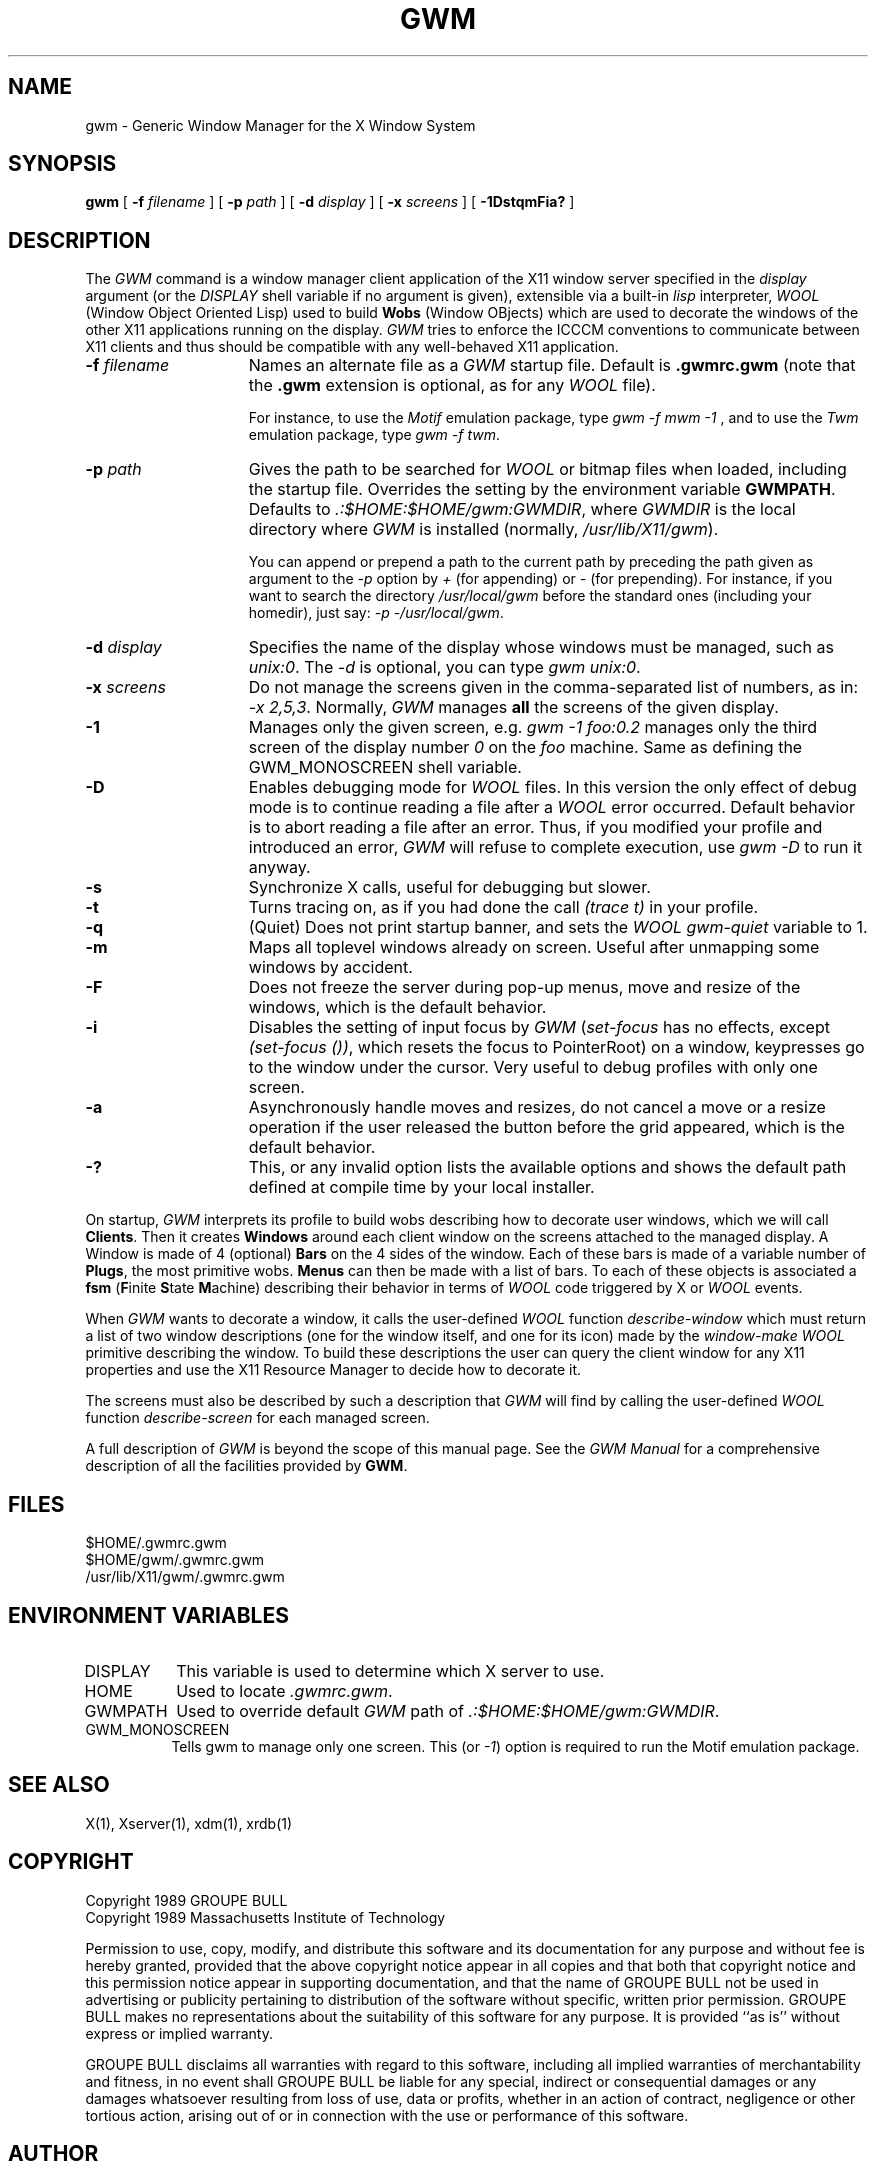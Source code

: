 .TH GWM 1 "Release 4" "X Version 11"
.SH NAME
gwm \- Generic Window Manager for the X Window System
.SH SYNOPSIS
.B gwm
[
.BI \-f " filename"
]
[
.BI \-p " path"
]
[
.BI \-d " display"
]
[
.BI \-x " screens"
]
[
.B \-1DstqmFia?
]
.SH DESCRIPTION
The
.I GWM
command is a window manager client application of the X11 window
server specified in the
.I display
argument (or the
.I DISPLAY
shell
variable if no argument is given), extensible via a built-in
.I lisp
interpreter,
.I WOOL
(Window Object Oriented Lisp) used to build
.B Wobs
(Window OBjects) which are used to decorate the windows of the other X11
applications running on the display.
.I GWM
tries to enforce the ICCCM conventions to communicate between X11 clients
and thus should be compatible with any well-behaved X11 application.
.TP 15
.BI \-f " filename"
Names an alternate file as a
.I GWM
startup file.
Default is
.B .gwmrc.gwm
(note that the
.B ".gwm"
extension is
optional, as for any
.I WOOL
file).
.IP
For instance, to use the
.I Motif
emulation package, type
.IR "gwm \-f mwm \-1"
, and to use the
.I Twm
emulation package, type
.IR "gwm \-f twm" .
.TP 15
.BI \-p " path"
Gives the path to be searched for
.I WOOL
or bitmap
files when loaded, including the startup file. Overrides the setting by the
environment variable
.BR GWMPATH .
Defaults to
.IR ".:$HOME:$HOME/gwm:GWMDIR" ,
where
.I GWMDIR
is the local directory
where
.I GWM
is installed (normally,
.IR /usr/lib/X11/gwm ).
.IP
You can append or prepend a path to the current path by preceding the path
given as argument to the 
.I "\-p"
option by
.I "+"
(for appending) or
.I "\-"
(for prepending). For instance, if you want to search the directory
.I "/usr/local/gwm"
before the standard ones (including your homedir),
just say:
.IR "\-p \-/usr/local/gwm" .
.TP 15
.BI \-d " display"
Specifies the name of the display whose windows must be
managed, such as
.IR "unix:0" .
The
.I "\-d"
is optional, you can type
.IR "gwm unix:0" .
.TP 15
.BI \-x " screens"
Do not manage the screens given in the comma-separated
list of numbers, as in:
.IR "\-x\ 2,5,3" .
Normally,
.I GWM
manages
.B all
the screens of the given display.
.TP 15
.B \-1
Manages only the given screen, e.g.
.I "gwm \-1 foo:0.2"
manages
only the third screen of the display number
.I "0"
on the
.I "foo"
machine. Same as defining the GWM\_MONOSCREEN shell variable.
.TP 15
.B \-D
Enables debugging mode for
.I WOOL
files. In this version the only
effect of debug mode is to continue reading a file after a
.I WOOL
error occurred. Default behavior is to abort reading a file after an error.
Thus, if you modified your profile and introduced an error,
.I GWM
will
refuse to complete execution, use
.I "gwm \-D"
to run it anyway.
.TP 15
.B \-s
Synchronize X calls, useful for debugging but slower.
.TP 15
.B \-t
Turns tracing on, as if you had done the call
.I "(trace t)"
in
your profile.
.TP 15
.B \-q
(Quiet) Does not print startup banner, and sets the
.I WOOL
.I "gwm-quiet"
variable to 1.
.TP 15
.B \-m
Maps all toplevel windows already on screen. Useful after
unmapping some windows by accident.
.TP 15
.B \-F
Does not freeze the server during pop-up menus, move and resize of
the windows, which is the default behavior.
.TP 15
.B \-i
Disables the setting of input focus by
.I GWM
.RI ( "set-focus"
has no effects, except
.IR "(set-focus ())" ,
which resets the focus to
PointerRoot) on a window, keypresses go to the window under the cursor. Very
useful to debug profiles with only one screen.
.TP 15
.B \-a
Asynchronously handle moves and resizes, do not cancel a
move or a resize operation if the user released the button before the grid
appeared, which is the default behavior.
.TP 15
.B \-?
This, or any invalid option lists the available options and shows the
default path defined at compile time by your local installer.
.LP
On startup,
.I GWM
interprets its profile to build wobs describing how to
decorate user windows, which we will call
.BR Clients .
Then it creates
.B Windows
around each client window on the screens attached to the
managed display. A Window is made of 4 (optional)
.B Bars
on the 4 sides of the window.  Each of these bars is made of a variable
number of
.BR Plugs ,
the most primitive wobs.
.B Menus
can then be
made with a list of bars. To each of these objects is associated a
.B fsm
(\fBF\fPinite \fBS\fPtate \fBM\fPachine) describing their behavior
in terms of
.I WOOL
code triggered by X or
.I WOOL
events.
.LP
When
.I GWM
wants to decorate a window, it calls the user-defined
.I WOOL
function
.I "describe-window"
which must return a list of two window
descriptions (one for the window itself, and one for its icon) made by the
.I "window-make"
.I WOOL
primitive describing the window. To build these
descriptions the user can query the client window for any X11 properties and
use the X11 Resource Manager to decide how to decorate it.
.LP
The screens must also be described by such a description that
.I GWM
will find
by calling the user-defined
.I WOOL
function
.I "describe-screen"
for each
managed screen.
.LP
A full description of
.I GWM
is beyond the scope of this manual page.  See the
.I "GWM Manual"
for a comprehensive description of all the facilities provided by
.BR GWM .
.SH FILES
.nf
 $HOME/.gwmrc.gwm
 $HOME/gwm/.gwmrc.gwm
 /usr/lib/X11/gwm/.gwmrc.gwm
.fi
.SH "ENVIRONMENT VARIABLES"
.IP "DISPLAY" 8
This variable is used to determine which X server to use.
.IP "HOME" 8
Used to locate
.IR .gwmrc.gwm .
.IP "GWMPATH" 8
Used to override default
.I GWM
path of
.IR ".:$HOME:$HOME/gwm:GWMDIR" .
.IP "GWM\_MONOSCREEN" 8
Tells gwm to manage only one screen. This (or 
.IR \-1 )
option is required to run the Motif emulation package.
.SH "SEE ALSO"
X(1), Xserver(1), xdm(1), xrdb(1)
.SH COPYRIGHT
.nf
Copyright 1989 GROUPE BULL
Copyright 1989 Massachusetts Institute of Technology
.fi
.LP
Permission to use, copy, modify, and distribute this software and its
documentation for any purpose and without fee is hereby granted, provided
that the above copyright notice appear in all copies and that both that
copyright notice and this permission notice appear in supporting
documentation, and that the name of GROUPE BULL not be used in advertising
or publicity pertaining to distribution of the software without specific,
written prior permission.  GROUPE BULL makes no representations about the
suitability of this software for any purpose.  It is provided ``as is''
without express or implied warranty.
.LP
GROUPE BULL disclaims all warranties with regard to this software,
including all implied warranties of merchantability and fitness,
in no event shall GROUPE BULL be liable for any special,
indirect or consequential damages or any damages
whatsoever resulting from loss of use, data or profits,
whether in an action of contract, negligence or other tortious
action, arising out of or in connection with the use 
or performance of this software.
.SH AUTHOR
.nf
Colas Nahaboo.
colas@mirsa.inria.fr

KOALA Project
BULL Research c/o INRIA
2004 route des Lucioles
06565 Valbonne Cedex
FRANCE
.fi
.SH "GWM INTEREST ELECTRONIC MAILING LISTS"
.TP
.I gwm@mirsa.inria.fr
For questions to gwm maintainer, and for requests to be added to or
removed from the other mailing lists.
.TP
.I gwm-bugs@mirsa.inria.fr
To report bugs to all users registered on this list.
.TP
.I gwm-talk@mirsa.inria.fr
General comments, discussion, etc. All mails posted to this address
will be redispatched to every member of this list.
